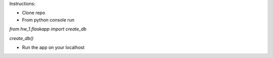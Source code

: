 Instructions:

- Clone repo
- From python console run

`from hw_1.flaskapp import create_db`

`create_db()`

- Run the app on your localhost
